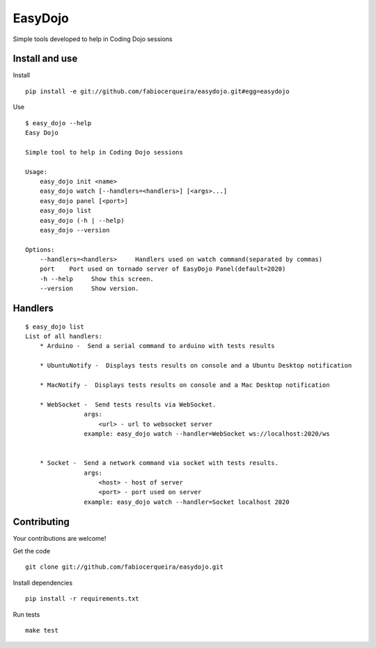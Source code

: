 EasyDojo
========

Simple tools developed to help in Coding Dojo sessions

Install and use
---------------

Install ::

    pip install -e git://github.com/fabiocerqueira/easydojo.git#egg=easydojo

Use ::

    $ easy_dojo --help
    Easy Dojo

    Simple tool to help in Coding Dojo sessions

    Usage:
        easy_dojo init <name>
        easy_dojo watch [--handlers=<handlers>] [<args>...]
        easy_dojo panel [<port>]
        easy_dojo list
        easy_dojo (-h | --help)
        easy_dojo --version

    Options:
        --handlers=<handlers>     Handlers used on watch command(separated by commas)
        port    Port used on tornado server of EasyDojo Panel(default=2020)
        -h --help     Show this screen.
        --version     Show version.

Handlers
--------

::

    $ easy_dojo list
    List of all handlers:
        * Arduino -  Send a serial command to arduino with tests results 
        
        * UbuntuNotify -  Displays tests results on console and a Ubuntu Desktop notification 
        
        * MacNotify -  Displays tests results on console and a Mac Desktop notification 
        
        * WebSocket -  Send tests results via WebSocket.
                    args:
                        <url> - url to websocket server
                    example: easy_dojo watch --handler=WebSocket ws://localhost:2020/ws
            
        
        * Socket -  Send a network command via socket with tests results.
                    args:
                        <host> - host of server
                        <port> - port used on server
                    example: easy_dojo watch --handler=Socket localhost 2020

Contributing
------------

Your contributions are welcome! ::

Get the code ::

    git clone git://github.com/fabiocerqueira/easydojo.git

Install dependencies ::

    pip install -r requirements.txt

Run tests ::

    make test

